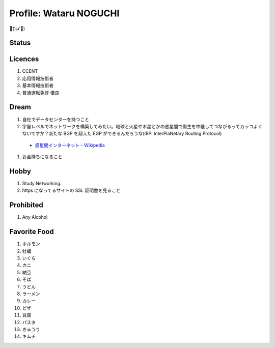 Profile: Wataru NOGUCHI
===========================================

💪('ω'💪)

==========================
Status
==========================

.. raw:: html

   <p><img src="https://img.shields.io/badge/girlfriend-absent-red.svg" /></p>
   <p><img src="https://img.shields.io/badge/liver-caution-orange.svg" /></p>

=====================================
Licences
=====================================

#. CCENT
#. 応用情報技術者
#. 基本情報技術者
#. 普通運転免許 優良

=================================
Dream
=================================

#. 自社でデータセンターを持つこと
#. 宇宙レベルでネットワークを構築してみたい。地球と火星や木星とかの惑星間で衛生を中継してつながるってカッコよくないですか？新たな BGP を超えた EGP ができるんだろうな(IRP: InterPlaNetary Routing Protocol)

  * `惑星間インターネット - Wikipedia <https://ja.wikipedia.org/wiki/%E6%83%91%E6%98%9F%E9%96%93%E3%82%A4%E3%83%B3%E3%82%BF%E3%83%BC%E3%83%8D%E3%83%83%E3%83%88>`_

#. お金持ちになること

=====================================
Hobby
=====================================

#. Study Networking.
#. https になってるサイトの SSL 証明書を見ること

=======================================
Prohibited
=======================================

#. Any Alcohol

=======================================
Favorite Food
=======================================

#. ホルモン
#. 牡蠣
#. いくら
#. カニ
#. 納豆
#. そば
#. うどん
#. ラーメン
#. カレー
#. ピザ
#. 豆腐
#. パスタ
#. きゅうり
#. キムチ
